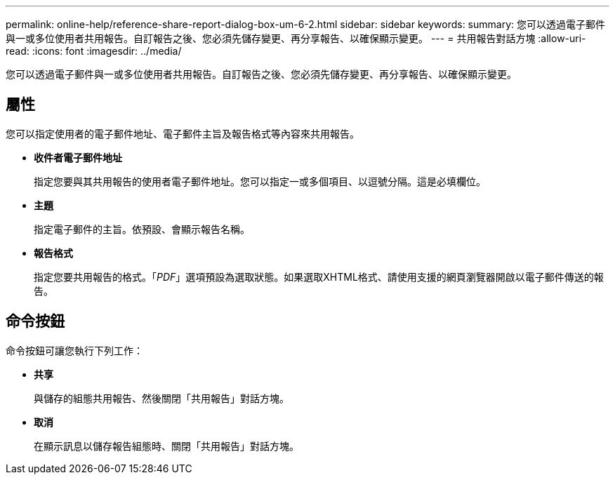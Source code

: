 ---
permalink: online-help/reference-share-report-dialog-box-um-6-2.html 
sidebar: sidebar 
keywords:  
summary: 您可以透過電子郵件與一或多位使用者共用報告。自訂報告之後、您必須先儲存變更、再分享報告、以確保顯示變更。 
---
= 共用報告對話方塊
:allow-uri-read: 
:icons: font
:imagesdir: ../media/


[role="lead"]
您可以透過電子郵件與一或多位使用者共用報告。自訂報告之後、您必須先儲存變更、再分享報告、以確保顯示變更。



== 屬性

您可以指定使用者的電子郵件地址、電子郵件主旨及報告格式等內容來共用報告。

* *收件者電子郵件地址*
+
指定您要與其共用報告的使用者電子郵件地址。您可以指定一或多個項目、以逗號分隔。這是必填欄位。

* *主題*
+
指定電子郵件的主旨。依預設、會顯示報告名稱。

* *報告格式*
+
指定您要共用報告的格式。「_PDF_」選項預設為選取狀態。如果選取XHTML格式、請使用支援的網頁瀏覽器開啟以電子郵件傳送的報告。





== 命令按鈕

命令按鈕可讓您執行下列工作：

* *共享*
+
與儲存的組態共用報告、然後關閉「共用報告」對話方塊。

* *取消*
+
在顯示訊息以儲存報告組態時、關閉「共用報告」對話方塊。


